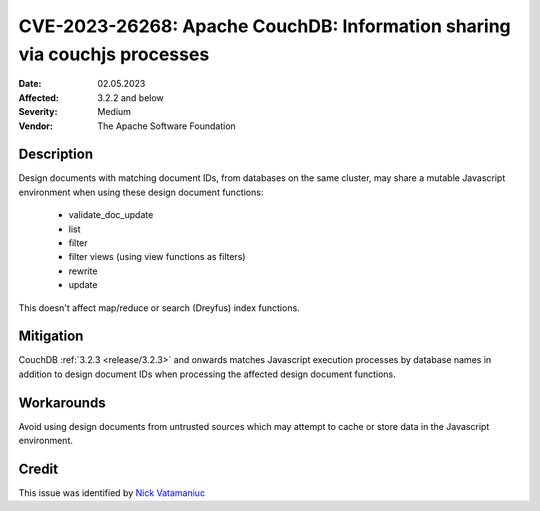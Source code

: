 .. Licensed under the Apache License, Version 2.0 (the "License"); you may not
.. use this file except in compliance with the License. You may obtain a copy of
.. the License at
..
..   http://www.apache.org/licenses/LICENSE-2.0
..
.. Unless required by applicable law or agreed to in writing, software
.. distributed under the License is distributed on an "AS IS" BASIS, WITHOUT
.. WARRANTIES OR CONDITIONS OF ANY KIND, either express or implied. See the
.. License for the specific language governing permissions and limitations under
.. the License.

.. _cve/2023-26268:

=========================================================================
CVE-2023-26268: Apache CouchDB: Information sharing via couchjs processes
=========================================================================

:Date: 02.05.2023

:Affected: 3.2.2 and below

:Severity: Medium

:Vendor: The Apache Software Foundation

Description
===========

Design documents with matching document IDs, from databases on the same
cluster, may share a mutable Javascript environment when using these design
document functions:

  * validate_doc_update
  * list
  * filter
  * filter views (using view functions as filters)
  * rewrite
  * update

This doesn't affect map/reduce or search (Dreyfus) index functions.

Mitigation
==========

CouchDB :ref:`3.2.3 <release/3.2.3>` and onwards matches Javascript execution
processes by database names in addition to design document IDs when processing
the affected design document functions.

Workarounds
===========

Avoid using design documents from untrusted sources which may attempt to cache
or store data in the Javascript environment.

Credit
======

This issue was identified by `Nick Vatamaniuc`_

.. _Nick Vatamaniuc: https://home.apache.org/phonebook.html?uid=vatamane
